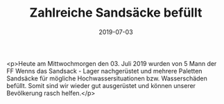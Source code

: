 #+TITLE: Zahlreiche Sandsäcke befüllt
#+DATE: 2019-07-03
#+FACEBOOK_URL: https://facebook.com/ffwenns/posts/2865090456899394

<p>Heute am Mittwochmorgen den 03. Juli 2019 wurden von 5 Mann der FF Wenns das Sandsack - Lager nachgerüstet und mehrere Paletten Sandsäcke für mögliche Hochwassersituationen bzw. Wasserschäden befüllt. Somit sind wir wieder gut ausgerüstet und können unserer Bevölkerung rasch helfen.</p>
